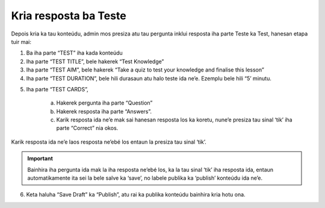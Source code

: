 Kria resposta ba Teste
-----------------------

Depois kria ka tau konteúdu, admin mos presiza atu tau pergunta inklui resposta iha parte Teste ka Test, hanesan etapa tuir mai: 

1. Ba iha parte “TEST” iha kada konteúdu

2. Iha parte “TEST TITLE”, bele hakerek “Test Knowledge” 

3. Iha parte “TEST AIM”, bele hakerek “Take a quiz to test your knowledge and finalise this lesson”

4. Iha parte “TEST DURATION”, bele hili durasaun atu halo teste ida ne’e. Ezemplu bele hili  “5’ minutu. 

.. image:: _static/images/image9.png

5. Iha parte “TEST CARDS”, 

    a. Hakerek pergunta iha parte “Question”
    b. Hakerek resposta iha parte “Answers”.
    c. Karik resposta ida ne’e mak sai hanesan resposta los ka koretu, nune’e presiza tau sinal ‘tik’ iha parte “Correct” nia okos.

Karik resposta ida ne’e laos resposta ne’ebé los entaun la presiza tau sinal ‘tik’.

.. Important::
    Bainhira iha pergunta ida mak la iha resposta ne’ebé los, ka la tau sinal ‘tik’ iha resposta ida, entaun automatikamente ita sei la bele salve ka ‘save’, no labele publika ka ‘publish’ konteúdu ida ne’e. 

.. image:: _static/images/image10.png

6. Keta haluha “Save Draft” ka “Publish”, atu rai ka publika konteúdu bainhira kria hotu ona.

.. image:: _static/images/image11.png


